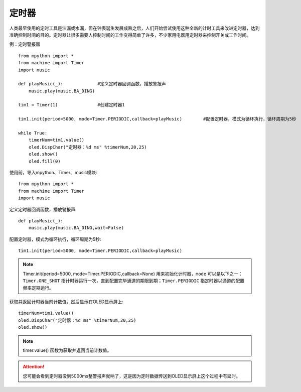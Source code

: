 定时器
=======

人类最早使用的定时工具是沙漏或水漏，但在钟表诞生发展成熟之后，人们开始尝试使用这种全新的计时工具来改进定时器，达到准确控制时间的目的。定时器让很多需要人控制时间的工作变得简单了许多，不少家用电器用定时器来控制开关或工作时间。

例：定时警报器
::

    from mpython import *
    from machine import Timer
    import music

    def playMusic(_):             #定义定时器回调函数，播放警报声
        music.play(music.BA_DING)

    tim1 = Timer(1)               #创建定时器1

    tim1.init(period=5000, mode=Timer.PERIODIC,callback=playMusic)        #配置定时器，模式为循环执行，循环周期为5秒

    while True:
        timerNum=tim1.value()
        oled.DispChar("定时器：%d ms" %timerNum,20,25)
        oled.show()
        oled.fill(0) 


使用前，导入mpython、Timer、music模块::

    from mpython import *
    from machine import Timer
    import music

定义定时器回调函数，播放警报声::

    def playMusic(_):             
        music.play(music.BA_DING,wait=False)

配置定时器，模式为循环执行，循环周期为5秒::

    tim1.init(period=5000, mode=Timer.PERIODIC,callback=playMusic)

.. Note::

    Timer.init(period=5000, mode=Timer.PERIODIC,callback=None)  用来初始化计时器，``mode`` 可以是以下之一：``Timer.ONE_SHOT`` 指计时器运行一次，直到配置完毕通道的期限到期；``Timer.PERIODIC`` 指定时器以通道的配置频率定期运行。

获取并返回计时器当前计数值，然后显示在OLED显示屏上::

    timerNum=tim1.value()
    oled.DispChar("定时器：%d ms" %timerNum,20,25)
    oled.show()

.. Note::

    timer.value() 函数为获取并返回当前计数值。

.. Attention:: 

    您可能会看到定时器没到5000ms整警报声就响了，这是因为定时数据传送到OLED显示屏上这个过程中有延时。